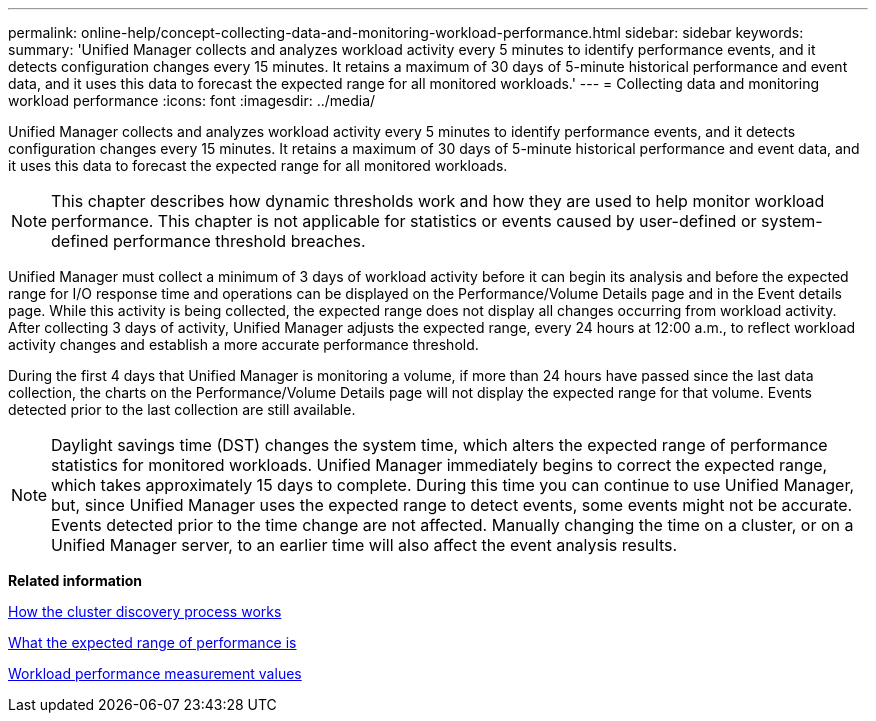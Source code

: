 ---
permalink: online-help/concept-collecting-data-and-monitoring-workload-performance.html
sidebar: sidebar
keywords: 
summary: 'Unified Manager collects and analyzes workload activity every 5 minutes to identify performance events, and it detects configuration changes every 15 minutes. It retains a maximum of 30 days of 5-minute historical performance and event data, and it uses this data to forecast the expected range for all monitored workloads.'
---
= Collecting data and monitoring workload performance
:icons: font
:imagesdir: ../media/

[.lead]
Unified Manager collects and analyzes workload activity every 5 minutes to identify performance events, and it detects configuration changes every 15 minutes. It retains a maximum of 30 days of 5-minute historical performance and event data, and it uses this data to forecast the expected range for all monitored workloads.

[NOTE]
====
This chapter describes how dynamic thresholds work and how they are used to help monitor workload performance. This chapter is not applicable for statistics or events caused by user-defined or system-defined performance threshold breaches.
====

Unified Manager must collect a minimum of 3 days of workload activity before it can begin its analysis and before the expected range for I/O response time and operations can be displayed on the Performance/Volume Details page and in the Event details page. While this activity is being collected, the expected range does not display all changes occurring from workload activity. After collecting 3 days of activity, Unified Manager adjusts the expected range, every 24 hours at 12:00 a.m., to reflect workload activity changes and establish a more accurate performance threshold.

During the first 4 days that Unified Manager is monitoring a volume, if more than 24 hours have passed since the last data collection, the charts on the Performance/Volume Details page will not display the expected range for that volume. Events detected prior to the last collection are still available.

[NOTE]
====
Daylight savings time (DST) changes the system time, which alters the expected range of performance statistics for monitored workloads. Unified Manager immediately begins to correct the expected range, which takes approximately 15 days to complete. During this time you can continue to use Unified Manager, but, since Unified Manager uses the expected range to detect events, some events might not be accurate. Events detected prior to the time change are not affected. Manually changing the time on a cluster, or on a Unified Manager server, to an earlier time will also affect the event analysis results.
====

*Related information*

xref:concept-how-the-discovery-process-works.adoc[How the cluster discovery process works]

xref:concept-what-the-expected-range-of-performance-is.adoc[What the expected range of performance is]

xref:reference-workload-performance-measurement-values.adoc[Workload performance measurement values]
